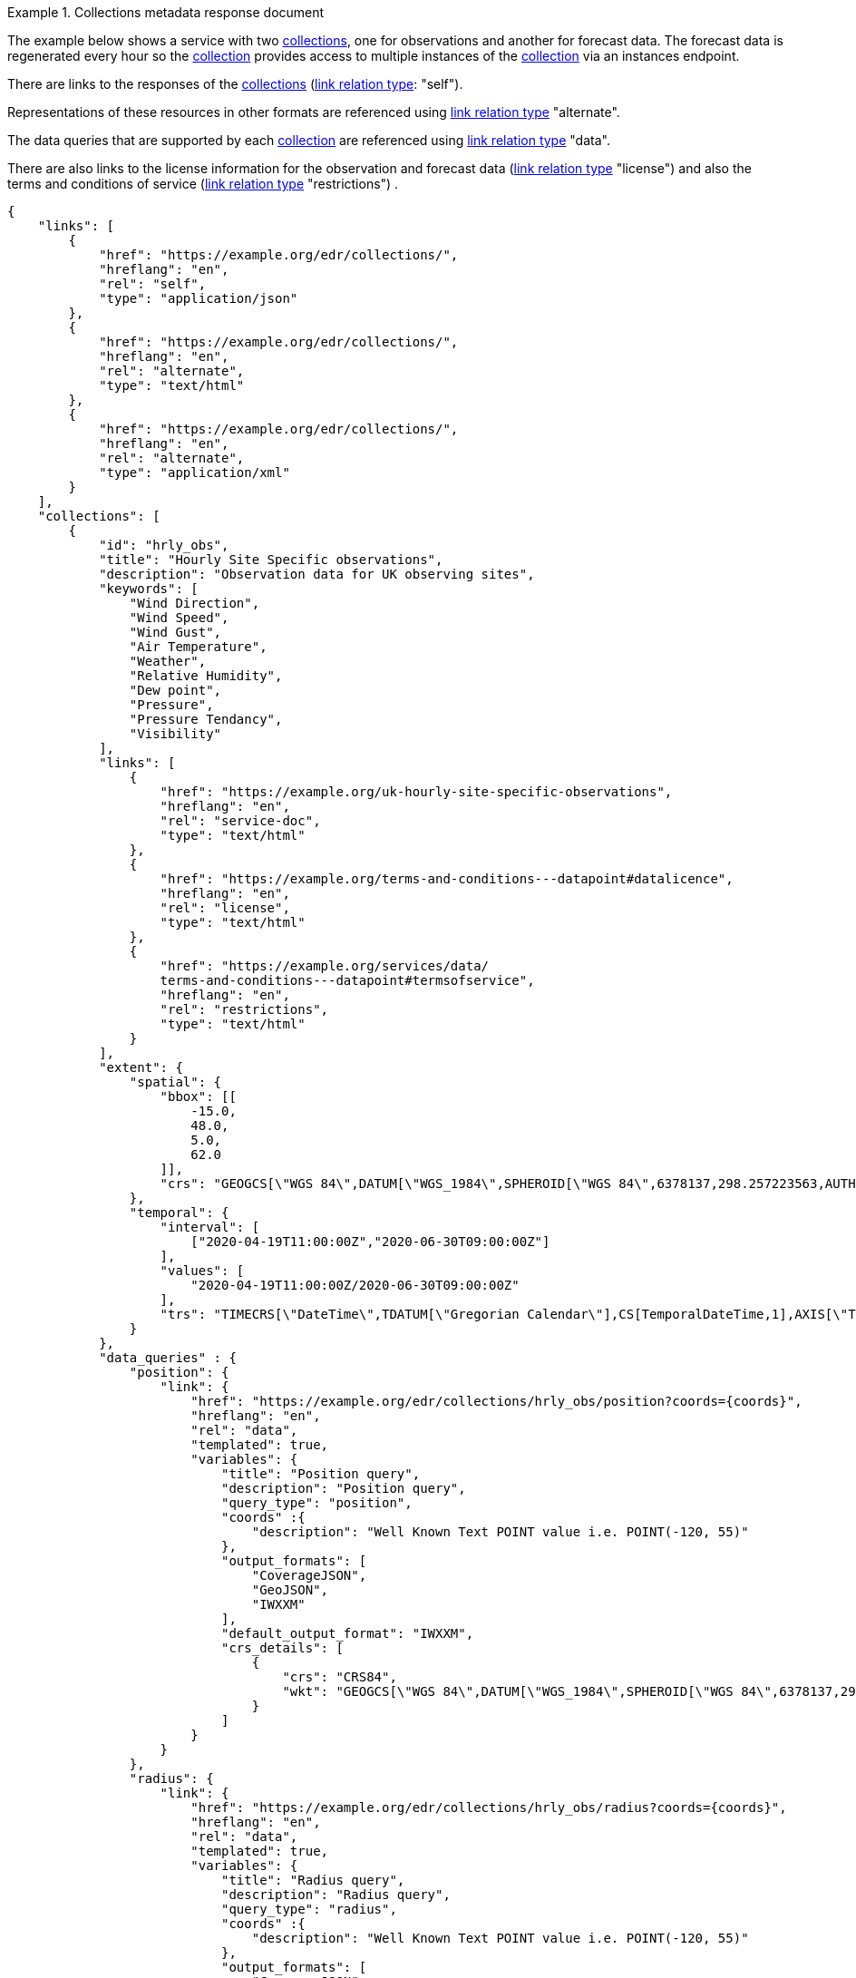 .Collections metadata response document
=================
The example below shows a service with two <<collection-definition,collections>>, one for observations and another for forecast data.  The forecast data is regenerated every hour so the <<collection-definition,collection>> provides access to multiple instances of the <<collection-definition,collection>> via an instances endpoint.

There are links to the responses of the <<collection-definition,collections>> (link:https://www.iana.org/assignments/link-relations/link-relations.xhtml[link relation type]: "self").

Representations of these resources in other formats are referenced using link:https://www.iana.org/assignments/link-relations/link-relations.xhtml[link relation type] "alternate".

The data queries that are supported by each <<collection-definition,collection>> are referenced using link:https://www.iana.org/assignments/link-relations/link-relations.xhtml[link relation type] "data".

There are also links to the license information for the observation and forecast data (link:https://www.iana.org/assignments/link-relations/link-relations.xhtml[link relation type] "license") and also the terms and conditions of service (link:https://www.iana.org/assignments/link-relations/link-relations.xhtml[link relation type] "restrictions") .

[source,json]
----
{
    "links": [
        {
            "href": "https://example.org/edr/collections/",
            "hreflang": "en",
            "rel": "self",
            "type": "application/json"
        },
        {
            "href": "https://example.org/edr/collections/",
            "hreflang": "en",
            "rel": "alternate",
            "type": "text/html"
        },
        {
            "href": "https://example.org/edr/collections/",
            "hreflang": "en",
            "rel": "alternate",
            "type": "application/xml"
        }
    ],
    "collections": [
        {
            "id": "hrly_obs",
            "title": "Hourly Site Specific observations",
            "description": "Observation data for UK observing sites",
            "keywords": [
                "Wind Direction",
                "Wind Speed",
                "Wind Gust",
                "Air Temperature",
                "Weather",
                "Relative Humidity",
                "Dew point",
                "Pressure",
                "Pressure Tendancy",
                "Visibility"
            ],
            "links": [
                {
                    "href": "https://example.org/uk-hourly-site-specific-observations",
                    "hreflang": "en",
                    "rel": "service-doc",
                    "type": "text/html"
                },
                {
                    "href": "https://example.org/terms-and-conditions---datapoint#datalicence",
                    "hreflang": "en",
                    "rel": "license",
                    "type": "text/html"
                },
                {
                    "href": "https://example.org/services/data/
                    terms-and-conditions---datapoint#termsofservice",
                    "hreflang": "en",
                    "rel": "restrictions",
                    "type": "text/html"
                }
            ],
            "extent": {
                "spatial": {
                    "bbox": [[
                        -15.0,
                        48.0,
                        5.0,
                        62.0
                    ]],
                    "crs": "GEOGCS[\"WGS 84\",DATUM[\"WGS_1984\",SPHEROID[\"WGS 84\",6378137,298.257223563,AUTHORITY[\"EPSG\",\"7030\"]],AUTHORITY[\"EPSG\",\"6326\"]],PRIMEM[\"Greenwich\",0,AUTHORITY[\"EPSG\",\"8901\"]],UNIT[\"degree\",0.01745329251994328,AUTHORITY[\"EPSG\",\"9122\"]],AUTHORITY[\"EPSG\",\"4326\"]]"
                },
                "temporal": {
                    "interval": [
                        ["2020-04-19T11:00:00Z","2020-06-30T09:00:00Z"]
                    ],
                    "values": [
                        "2020-04-19T11:00:00Z/2020-06-30T09:00:00Z"
                    ],
                    "trs": "TIMECRS[\"DateTime\",TDATUM[\"Gregorian Calendar\"],CS[TemporalDateTime,1],AXIS[\"Time (T)\",future]]"
                }
            },
            "data_queries" : {
                "position": {
                    "link": {
                        "href": "https://example.org/edr/collections/hrly_obs/position?coords={coords}",
                        "hreflang": "en",
                        "rel": "data",
                        "templated": true,
                        "variables": {
                            "title": "Position query",
                            "description": "Position query",
                            "query_type": "position",
                            "coords" :{
                                "description": "Well Known Text POINT value i.e. POINT(-120, 55)"
                            },
                            "output_formats": [
                                "CoverageJSON",
                                "GeoJSON",
                                "IWXXM"
                            ],
                            "default_output_format": "IWXXM",
                            "crs_details": [
                                {
                                    "crs": "CRS84",
                                    "wkt": "GEOGCS[\"WGS 84\",DATUM[\"WGS_1984\",SPHEROID[\"WGS 84\",6378137,298.257223563,AUTHORITY[\"EPSG\",\"7030\"]],AUTHORITY[\"EPSG\",\"6326\"]],PRIMEM[\"Greenwich\",0,AUTHORITY[\"EPSG\",\"8901\"]],UNIT[\"degree\",0.01745329251994328,AUTHORITY[\"EPSG\",\"9122\"]],AUTHORITY[\"EPSG\",\"4326\"]]"
                                }
                            ]
                        }
                    }
                },
                "radius": {
                    "link": {
                        "href": "https://example.org/edr/collections/hrly_obs/radius?coords={coords}",
                        "hreflang": "en",
                        "rel": "data",
                        "templated": true,
                        "variables": {
                            "title": "Radius query",
                            "description": "Radius query",
                            "query_type": "radius",
                            "coords" :{
                                "description": "Well Known Text POINT value i.e. POINT(-120, 55)"
                            },
                            "output_formats": [
                                "CoverageJSON",
                                "GeoJSON",
                                "IWXXM"
                            ],
                            "default_output_format": "GeoJSON",
                            "within_units": [
                                "km",
                                "miles"
                            ],
                            "crs_details": [
                                {
                                    "crs": "CRS84",
                                    "wkt": "GEOGCS[\"WGS 84\",DATUM[\"WGS_1984\",SPHEROID[\"WGS 84\",6378137,298.257223563,AUTHORITY[\"EPSG\",\"7030\"]],AUTHORITY[\"EPSG\",\"6326\"]],PRIMEM[\"Greenwich\",0,AUTHORITY[\"EPSG\",\"8901\"]],UNIT[\"degree\",0.01745329251994328,AUTHORITY[\"EPSG\",\"9122\"]],AUTHORITY[\"EPSG\",\"4326\"]]"
                                }
                            ]
                        }
                    }
                },
                "area": {
                    "link":                 {
                        "href": "https://example.org/edr/collections/hrly_obs/area?coords={coords}",
                        "hreflang": "en",
                        "rel": "data",
                        "templated": true,
                        "variables": {
                            "title": "Area query",
                            "description": "Area query",
                            "query_type": "area",
                            "coords" :{
                                "description": "Well Known Text POLYGON value i.e. POLYGON((-79 40,-79 38,-75 38,-75 41,-79 40))"
                            },
                            "output_formats": [
                                "CoverageJSON",
                                "GeoJSON",
                                "BUFR",
                                "IWXXM"
                            ],
                            "default_output_format": "CoverageJSON",
                            "crs_details": [
                                {
                                    "crs": "CRS84",
                                    "wkt": "GEOGCS[\"WGS 84\",DATUM[\"WGS_1984\",SPHEROID[\"WGS 84\",6378137,298.257223563,AUTHORITY[\"EPSG\",\"7030\"]],AUTHORITY[\"EPSG\",\"6326\"]],PRIMEM[\"Greenwich\",0,AUTHORITY[\"EPSG\",\"8901\"]],UNIT[\"degree\",0.01745329251994328,AUTHORITY[\"EPSG\",\"9122\"]],AUTHORITY[\"EPSG\",\"4326\"]]"
                                }
                            ]
                        }
                    }
                },
                "locations": {
                    "link": {
                        "href": "https://example.org/edr/collections/hrly_obs/locations",
                        "hreflang": "en",
                        "rel": "data",
                        "templated": false,
                        "variables": {
                            "title": "Location query",
                            "description": "Location query",
                            "query_type": "locations",
                            "output_formats": [
                                "CoverageJSON",
                                "GeoJSON",
                                "BUFR",
                                "IWXXM"
                            ],
                            "default_output_format": "CoverageJSON",
                            "crs_details": [
                                {
                                    "crs": "CRS84",
                                    "wkt": "GEOGCS[\"WGS 84\",DATUM[\"WGS_1984\",SPHEROID[\"WGS 84\",6378137,298.257223563,AUTHORITY[\"EPSG\",\"7030\"]],AUTHORITY[\"EPSG\",\"6326\"]],PRIMEM[\"Greenwich\",0,AUTHORITY[\"EPSG\",\"8901\"]],UNIT[\"degree\",0.01745329251994328,AUTHORITY[\"EPSG\",\"9122\"]],AUTHORITY[\"EPSG\",\"4326\"]]"
                                }
                            ]
                        }
                    }
                }
            },
            "crs": [
                "http://www.opengis.net/def/crs/OGC/1.3/CRS84"
            ],
            "output_formats": [
                "CoverageJSON",
                "GeoJSON",
                "IWXXM"
            ],
            "parameter_names": {
                "Wind Direction": {
                    "type": "Parameter",
                    "description": "",
                    "unit": {
                        "label": "degree true",
                        "symbol": {
                            "value": "°",
                            "type": "https://example.org/edr/metadata/units/degree"
                        }
                    },
                    "observedProperty": {
                        "id": "http://codes.wmo.int/common/quantity-kind/_windDirection",
                        "label":  "Wind Direction"
                    },
                    "measurementType": {
                        "method": "mean",
                        "period": "-PT10M/PT0M"
                    }
                },
                "Wind Speed": {
                    "type": "Parameter",
                    "description": "",
                    "unit": {
                        "label": "mph",
                        "symbol": {
                            "value": "mph",
                            "type": "https://example.org/edr/metadata/units/mph"
                        }
                    },
                    "observedProperty": {
                        "id": "http://codes.wmo.int/common/quantity-kind/_windSpeed",
                        "label": "Wind Speed"
                    },
                    "measurementType": {
                        "method": "mean",
                        "period": "-PT10M/PT0M"
                    }
                },
                "Wind Gust": {
                    "type": "Parameter",
                    "description": "",
                    "unit": {
                        "label": "mph",
                        "symbol": {
                            "value": "mph",
                            "type": "https://example.org/edr/metadata/units/mph"
                        }
                    },
                    "observedProperty": {
                        "id": "http://codes.wmo.int/common/quantity-kind/_maximumWindGustSpeed",
                        "label": "Wind Gust"
                    },
                    "measurementType": {
                        "method": "maximum",
                        "period": "-PT10M/PT0M"
                    }
                },
                "Air Temperature": {
                    "type": "Parameter",
                    "description": "",
                    "unit": {
                        "label":  "degC",
                        "symbol": {
                            "value": "°C",
                            "type": "https://example.org/edr/metadata/units/degC"
                        }
                    },
                    "observedProperty": {
                        "id": "http://codes.wmo.int/common/quantity-kind/_airTemperature",
                        "label": "Air Temperature"
                    },
                    "measurementType": {
                        "method": "instantaneous",
                        "period": "PT0M"
                    }
                },
                "Weather": {
                    "type": "Parameter",
                    "description": "",
                    "unit": {
                        "label": "weather",
                        "symbol": {
                            "value": "",
                            "type": "https://example.org/edr/metadata/lookup/mo_dp_weather"
                        }
                    },
                    "observedProperty": {
                        "id": "http://codes.wmo.int/wmdr/ObservedVariableAtmosphere/_266",
                        "label": "Weather"
                    },
                    "measurementType": {
                        "method": "instantaneous",
                        "period": "PT0M"
                    }
                },
                "Relative Humidity": {
                    "type": "Parameter",
                    "description": "",
                    "unit": {
                        "label": "percent",
                        "symbol": {
                            "value": "%",
                            "type": "https://example.org/edr/metadata/units/percent"
                        }
                    },
                    "observedProperty": {
                        "id": "http://codes.wmo.int/bufr4/b/13/_009",
                        "label": "Relative Humidity"
                    },
                    "measurementType": {
                        "method": "instantaneous",
                        "period": "PT0M"
                    }
                },
                "Dew point": {
                    "type": "Parameter",
                    "description": "",
                    "unit": {
                        "label": "degC",
                        "symbol": {
                            "value": "°C",
                            "type": "https://example.org/edr/metadata/units/degC"
                        }
                    },
                    "observedProperty": {
                        "id": "http://codes.wmo.int/common/quantity-kind/_dewPointTemperature",
                        "label": "Dew point"
                    },
                    "measurementType": {
                        "method": "instantaneous",
                        "period": "PT0M"
                    }
                },
                "Pressure": {
                    "type": "Parameter",
                    "description": "",
                    "unit": {
                        "label": "hPa",
                        "symbol": {
                            "value": "hPa",
                            "type": "https://example.org/edr/metadata/units/hPa"
                        }
                    },
                    "observedProperty": {
                        "id": "http://codes.wmo.int/bufr4/b/10/_051",
                        "label": "Pressure"
                    },
                    "measurementType": {
                        "method": "instantaneous",
                        "period": "PT0M"
                    }
                },
                "Pressure Tendancy": {
                    "type": "Parameter",
                    "description": "",
                    "unit": {
                        "label": "tendency",
                        "symbol": {
                            "value": "",
                            "type": "https://example.org/edr/metadata/units/hPa"
                        }
                    },
                    "observedProperty": {
                        "id": "http://codes.wmo.int/common/quantity-kind/_pressureTendency",
                        "label": "Pressure Tendancy"
                    },
                    "measurementType": {
                        "method": "instantaneous",
                        "period": "PT0M"
                    }
                },
                "Visibility": {
                    "type": "Parameter",
                    "description": "",
                    "unit": {
                        "label": "m",
                        "symbol": {
                            "value": "m",
                            "type": "https://example.org/edr/metadata/units/m"
                        }
                    },
                    "observedProperty": {
                        "id": "http://codes.wmo.int/common/quantity-kind/_horizontalVisibility",
                        "label": "Visibility"
                    },
                    "measurementType": {
                        "method": "instantaneous",
                        "period": "PT0M"
                    }
                }
            }
        },
        {
            "id": "3_hrly_forecast",
            "title": "UK 3 Hourly Site Specific Forecast",
            "description": "Five day site specific forecast for 6000 UK locations",
            "keywords": [
                "Wind Direction",
                "Wind Speed",
                "Wind Gust",
                "Air Temperature",
                "Weather",
                "Relative Humidity",
                "Feels like temperature",
                "UV index",
                "Probability of precipitation",
                "Visibility"
            ],
            "links": [
                {
                    "href": "https://example.org/uk-3-hourly-site-specific-forecast",
                    "hreflang": "en",
                    "rel": "service-doc",
                    "type": "text/html"
                },
                {
                    "href": "https://example.org/terms-and-conditions---datapoint#datalicence",
                    "hreflang": "en",
                    "rel": "licence",
                    "type": "text/html"
                },
                {
                    "href": "https://example.org/terms-and-conditions---datapoint#termsofservice",
                    "hreflang": "en",
                    "rel": "restrictions",
                    "type": "text/html"
                },
                {
                    "href": "https://example.org/edr/collections/3_hrly_fcst/instances",
                    "hreflang": "en",
                    "rel": "collection"
                }
            ],
            "extent": {
                "spatial": {
                    "bbox": [[
                        -15.0,
                        48.0,
                        5.0,
                        62.0
                    ]],
                    "crs": "GEOGCS[\"WGS 84\",DATUM[\"WGS_1984\",SPHEROID[\"WGS 84\",6378137,298.257223563,AUTHORITY[\"EPSG\",\"7030\"]],AUTHORITY[\"EPSG\",\"6326\"]],PRIMEM[\"Greenwich\",0,AUTHORITY[\"EPSG\",\"8901\"]],UNIT[\"degree\",0.01745329251994328,AUTHORITY[\"EPSG\",\"9122\"]],AUTHORITY[\"EPSG\",\"4326\"]]"
                },
                "temporal": {
                    "interval": [
                        ["2020-06-23T18:00:00Z","2020-07-04T21:00:00Z"]
                    ],
                    "values": [
                        "2020-06-23T18:00:00Z/2020-07-04T21:00:00Z"
                    ],
                    "trs": "TIMECRS[\"DateTime\",TDATUM[\"Gregorian Calendar\"],CS[TemporalDateTime,1],AXIS[\"Time (T)\",future]]"
                }
            },
            "data_queries" : {
                "position": {
                    "link": {
                        "href": "https://example.org/edr/collections/3_hrly_forecast/position?coords={coords}",
                        "hreflang": "en",
                        "rel": "data",
                        "templated": true,
                        "variables": {
                            "title": "Position query",
                            "description": "Position query",
                            "query_type": "position",
                            "coords" :{
                                "description": "Well Known Text POINT value i.e. POINT(-120, 55)"
                            },
                            "output_formats": [
                                "CoverageJSON",
                                "GeoJSON"
                            ],
                            "default_output_format": "IWXXM",
                            "crs_details": [
                                {
                                    "crs": "CRS84",
                                    "wkt": "GEOGCS[\"WGS 84\",DATUM[\"WGS_1984\",SPHEROID[\"WGS 84\",6378137,298.257223563,AUTHORITY[\"EPSG\",\"7030\"]],AUTHORITY[\"EPSG\",\"6326\"]],PRIMEM[\"Greenwich\",0,AUTHORITY[\"EPSG\",\"8901\"]],UNIT[\"degree\",0.01745329251994328,AUTHORITY[\"EPSG\",\"9122\"]],AUTHORITY[\"EPSG\",\"4326\"]]"
                                }
                            ]
                        }
                    }
                },
                "radius": {
                    "link": {
                        "href": "https://example.org/edr/collections/3_hrly_forecast/radius?coords={coords}",
                        "hreflang": "en",
                        "rel": "data",
                        "templated": true,
                        "variables": {
                            "title": "Radius query",
                            "description": "Radius query",
                            "query_type": "radius",
                            "coords" :{
                                "description": "Well Known Text POINT value i.e. POINT(-120, 55)"
                            },
                            "output_formats": [
                                "CoverageJSON",
                                "GeoJSON"
                            ],
                            "default_output_format": "GeoJSON",
                            "within_units": [
                                "km",
                                "miles"
                            ],
                            "crs_details": [
                                {
                                    "crs": "CRS84",
                                    "wkt": "GEOGCS[\"WGS 84\",DATUM[\"WGS_1984\",SPHEROID[\"WGS 84\",6378137,298.257223563,AUTHORITY[\"EPSG\",\"7030\"]],AUTHORITY[\"EPSG\",\"6326\"]],PRIMEM[\"Greenwich\",0,AUTHORITY[\"EPSG\",\"8901\"]],UNIT[\"degree\",0.01745329251994328,AUTHORITY[\"EPSG\",\"9122\"]],AUTHORITY[\"EPSG\",\"4326\"]]"
                                }
                            ]
                        }
                    }
                },
                "area": {
                    "link":                 {
                        "href": "https://example.org/edr/collections/3_hrly_forecast/area?coords={coords}",
                        "hreflang": "en",
                        "rel": "data",
                        "templated": true,
                        "variables": {
                            "title": "Area query",
                            "description": "Area query",
                            "query_type": "area",
                            "coords" :{
                                "description": "Well Known Text POLYGON value i.e. POLYGON((-79 40,-79 38,-75 38,-75 41,-79 40))"
                            },
                            "output_formats": [
                                "CoverageJSON",
                                "GeoJSON"
                            ],
                            "default_output_format": "CoverageJSON",
                            "crs_details": [
                                {
                                    "crs": "CRS84",
                                    "wkt": "GEOGCS[\"WGS 84\",DATUM[\"WGS_1984\",SPHEROID[\"WGS 84\",6378137,298.257223563,AUTHORITY[\"EPSG\",\"7030\"]],AUTHORITY[\"EPSG\",\"6326\"]],PRIMEM[\"Greenwich\",0,AUTHORITY[\"EPSG\",\"8901\"]],UNIT[\"degree\",0.01745329251994328,AUTHORITY[\"EPSG\",\"9122\"]],AUTHORITY[\"EPSG\",\"4326\"]]"
                                }
                            ]
                        }
                    }
                },
                "instances": {
                    "link":                 {
                        "href": "https://example.org/edr/collections/3_hrly_forecast/instances",
                        "hreflang": "en",
                        "rel": "data",
                        "templated": false,
                        "variables": {
                            "title": "Instances query",
                            "description": "Instances query",
                            "query_type": "instances"
                        }
                    }
                }
            },            
            "crs": [
                "http://www.opengis.net/def/crs/OGC/1.3/CRS84"
           ],    
            "output_formats": [
                "CoverageJSON",
                "GeoJSON"
            ],
            "parameter_names": {
                "Wind Direction": {
                    "type": "Parameter",
                    "description": "Direction wind is from",
                    "unit": {
                        "label": "degree true",
                        "symbol": {
                            "value": "°",
                            "type": "https://example.org/edr/metadata/units/degree"
                        }
                    },
                    "observedProperty": {
                        "id": "http://codes.wmo.int/grib2/codeflag/4.2/_0-2-0",
                        "label": "Wind Direction"
                                            },
                    "measurementType": {
                        "method": "mean",
                        "period": "-PT10M/PT0M"
                    }
                },
                "Wind Speed": {
                    "type": "Parameter",
                    "description":"Average wind speed",
                    "unit": {
                        "label": "mph",
                        "symbol": {
                            "value": "mph",
                            "type": "https://example.org/edr/metadata/units/mph"
                        }
                    },
                    "observedProperty": {
                        "id": "http://codes.wmo.int/grib2/codeflag/4.2/_0-2-1",
                        "label":  "Wind Speed"
                    },
                    "measurementType": {
                        "method": "mean",
                        "period": "-PT10M/PT0M"
                    }
                },
                "Wind Gust": {
                    "type": "Parameter",
                    "description":  "Wind gusts are a rapid increase in strength of the wind relative to the wind speed.",
                    "unit": {
                        "label": "mph",
                        "symbol": {
                            "value": "mph",
                            "type": "https://example.org/edr/metadata/units/mph"
                        }
                    },
                    "observedProperty": {
                        "id": "http://codes.wmo.int/grib2/codeflag/4.2/_0-2-1",
                        "label": "Wind Gust"
                    },
                    "measurementType": {
                        "method": "maximum",
                        "period": "-PT10M/PT0M"
                    }
                },
                "Air Temperature": {
                    "type": "Parameter",
                    "description":  "2m air temperature in the shade and out of the wind",
                    "unit": {
                        "label":  "degC",
                        "symbol": {
                            "value": "°C",
                            "type": "https://example.org/edr/metadata/units/degC"
                        }
                    },
                    "observedProperty": {
                        "id": "http://codes.wmo.int/common/quantity-kind/_airTemperature",
                        "label": "Air Temperature"
                    },
                    "measurementType": {
                        "method": "instantaneous",
                        "period": "PT0M"
                    }
                },
                "Weather": {
                    "type": "Parameter",
                    "description": "",
                    "unit": {
                        "label":  "weather",
                        "symbol": {
                            "value": "",
                            "type": "https://example.org/edr/metadata/lookup/mo_dp_weather"
                        }
                    },
                    "observedProperty": {
                        "id": "http://codes.wmo.int/wmdr/ObservedVariableAtmosphere/_266",
                        "label": "Weather"
                    },
                    "measurementType": {
                        "method": "instantaneous",
                        "period": "PT0M"
                    }
                },
                "Relative Humidity": {
                    "type": "Parameter",
                    "description": "",
                    "unit": {
                        "label": "percent",
                        "symbol": {
                            "value": "%",
                            "type": "https://example.org/edr/metadata/units/percent"
                        }
                    },
                    "observedProperty": {
                        "id": "http://codes.wmo.int/grib2/codeflag/4.2/_0-1-1",
                        "label":  "Relative Humidity"
                    },
                    "measurementType": {
                        "method": "instantaneous",
                        "period": "PT0M"
                    }
                },
                "Feels like temperature": {
                    "type": "Parameter",
                    "description": "",
                    "unit": {
                        "label": "degC",
                        "symbol": {
                            "value": "°C",
                            "type": "https://example.org/edr/metadata/units/degC"
                        }
                    },
                    "observedProperty": {
                        "id": "http://codes.wmo.int/common/quantity-kind/_airTemperature",
                        "label": "Feels like temperature"
                    },
                    "measurementType": {
                        "method": "instantaneous",
                        "period": "PT0M"
                    }
                },
                "UV index": {
                    "type": "Parameter",
                    "description": "",
                    "unit": {
                        "label":  "UV_index",
                        "symbol": {
                            "value": "",
                            "type": "https://example.org/edr/metadata/lookup/mo_dp_uv"
                        }
                    },
                    "observedProperty": {
                        "id": "http://codes.wmo.int/grib2/codeflag/4.2/_0-4-51",
                        "label": "UV index"
                    },
                    "measurementType": {
                        "method": "instantaneous",
                        "period": "PT0M"
                    }
                },
                "Probability of precipitation": {
                    "type": "Parameter",
                    "description": "",
                    "unit": {
                        "label": "percent",
                        "symbol": {
                            "value": "%",
                            "type": "https://example.org/edr/metadata/units/percent"
                        }
                    },
                    "observedProperty": {
                        "id": "http://codes.wmo.int/grib2/codeflag/4.2/_0-1-1",
                        "label": "Probability of precipitation"
                    },
                    "measurementType": {
                        "method": "instantaneous",
                        "period": "PT0M"
                    }
                },
                "Visibility": {
                    "type": "Parameter",
                    "description": "",
                    "unit": {
                        "label": "quality",
                        "symbol": {
                            "value": "",
                            "type": "https://example.org/edr/metadata/lookup/mo_dp_visibility"
                        }
                    },
                    "observedProperty": {
                        "id": "http://codes.wmo.int/common/quantity-kind/_horizontalVisibility",
                        "label":  "Visibility"
                    },
                    "measurementType": {
                        "method": "instantaneous",
                        "period": "PT0M"
                    }
                }
            }
        }
    ]
}
----
=================
